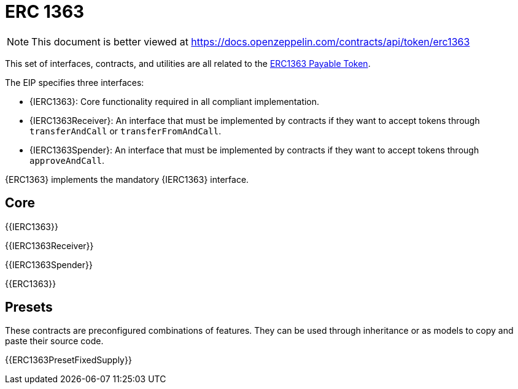 = ERC 1363

[.readme-notice]
NOTE: This document is better viewed at https://docs.openzeppelin.com/contracts/api/token/erc1363

This set of interfaces, contracts, and utilities are all related to the https://eips.ethereum.org/EIPS/eip-1363[ERC1363 Payable Token].

The EIP specifies three interfaces:

* {IERC1363}: Core functionality required in all compliant implementation.
* {IERC1363Receiver}: An interface that must be implemented by contracts if they want to accept tokens through `transferAndCall` or `transferFromAndCall`.
* {IERC1363Spender}: An interface that must be implemented by contracts if they want to accept tokens through `approveAndCall`.

{ERC1363} implements the mandatory {IERC1363} interface.

== Core

{{IERC1363}}

{{IERC1363Receiver}}

{{IERC1363Spender}}

{{ERC1363}}

== Presets

These contracts are preconfigured combinations of features. They can be used through inheritance or as models to copy and paste their source code.

{{ERC1363PresetFixedSupply}}
